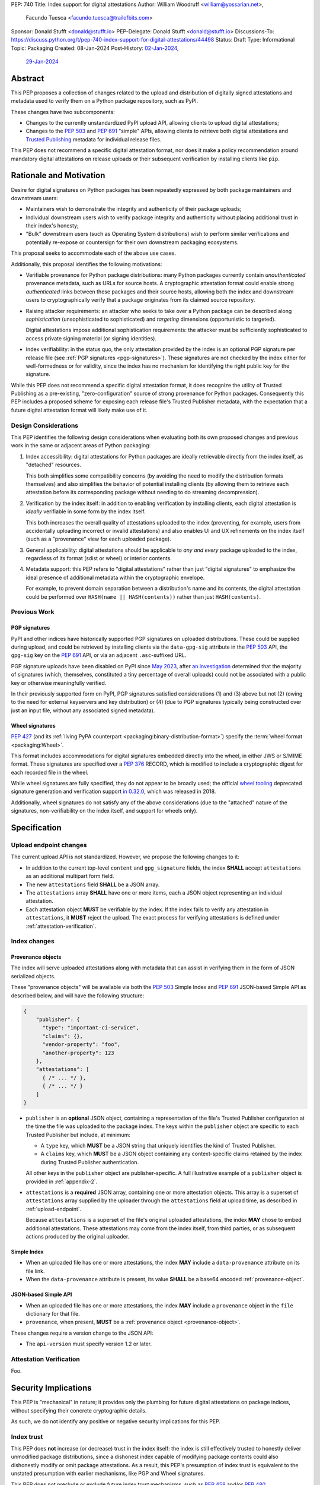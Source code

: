 PEP: 740
Title: Index support for digital attestations
Author: William Woodruff <william@yossarian.net>,
        Facundo Tuesca <facundo.tuesca@trailofbits.com>
Sponsor: Donald Stufft <donald@stufft.io>
PEP-Delegate: Donald Stufft <donald@stufft.io>
Discussions-To: https://discuss.python.org/t/pep-740-index-support-for-digital-attestations/44498
Status: Draft
Type: Informational
Topic: Packaging
Created: 08-Jan-2024
Post-History: `02-Jan-2024 <https://discuss.python.org/t/pre-pep-exposing-trusted-publisher-provenance-on-pypi/42337>`__,
              `29-Jan-2024 <https://discuss.python.org/t/pep-740-index-support-for-digital-attestations/44498>`__

Abstract
========

This PEP proposes a collection of changes related to the upload and distribution
of digitally signed attestations and metadata used to verify them on a Python
package repository, such as PyPI.

These changes have two subcomponents:

* Changes to the currently unstandardized PyPI upload API, allowing clients
  to upload digital attestations;
* Changes to the :pep:`503` and :pep:`691` "simple" APIs, allowing clients
  to retrieve both digital attestations and
  `Trusted Publishing <https://docs.pypi.org/trusted-publishers/>`_ metadata
  for individual release files.

This PEP does not recommend a specific digital attestation format, nor does
it make a policy recommendation around mandatory digital attestations on
release uploads or their subsequent verification by installing clients like
``pip``.

Rationale and Motivation
========================

Desire for digital signatures on Python packages has been repeatedly
expressed by both package maintainers and downstream users:

* Maintainers wish to demonstrate the integrity and authenticity of their
  package uploads;
* Individual downstream users wish to verify package integrity and authenticity
  without placing additional trust in their index's honesty;
* "Bulk" downstream users (such as Operating System distributions) wish to
  perform similar verifications and potentially re-expose or countersign
  for their own downstream packaging ecosystems.

This proposal seeks to accommodate each of the above use cases.

Additionally, this proposal identifies the following motivations:

* Verifiable provenance for Python package distributions: many Python
  packages currently contain *unauthenticated* provenance metadata, such
  as URLs for source hosts. A cryptographic attestation format could enable
  strong *authenticated* links between these packages and their source hosts,
  allowing both the index and downstream users to cryptographically verify that
  a package originates from its claimed source repository.
* Raising attacker requirements: an attacker who seeks to take
  over a Python package can be described along *sophistication*
  (unsophisticated to sophisticated) and *targeting* dimensions
  (opportunistic to targeted).

  Digital attestations impose additional sophistication requirements: the
  attacker must be sufficiently sophisticated to access private signing material
  (or signing identities).
* Index verifiability: in the status quo, the only attestation provided by the
  index is an optional PGP signature per release file
  (see :ref:`PGP signatures <pgp-signatures>`). These signatures are not
  checked by the index either for well-formedness or for validity, since
  the index has no mechanism for identifying the right public key for the
  signature.

While this PEP does not recommend a specific digital attestation format,
it does recognize the utility of Trusted Publishing as a pre-existing,
"zero-configuration" source of strong provenance for Python packages.
Consequently this PEP includes a proposed scheme for exposing each release
file's Trusted Publisher metadata, with the expectation that a future digital
attestation format will likely make use of it.

Design Considerations
---------------------

This PEP identifies the following design considerations when evaluating
both its own proposed changes and previous work in the same or adjacent
areas of Python packaging:

1. Index accessibility: digital attestations for Python packages
   are ideally retrievable directly from the index itself, as "detached"
   resources.

   This both simplifies some compatibility concerns (by avoiding
   the need to modify the distribution formats themselves) and also simplifies
   the behavior of potential installing clients (by allowing them to
   retrieve each attestation before its corresponding package without needing
   to do streaming decompression).

2. Verification by the index itself: in addition to enabling verification
   by installing clients, each digital attestation is *ideally* verifiable
   in some form by the index itself.

   This both increases the overall quality
   of attestations uploaded to the index (preventing, for example, users
   from accidentally uploading incorrect or invalid attestations) and also
   enables UI and UX refinements on the index itself (such as a "provenance"
   view for each uploaded package).

3. General applicability: digital attestations should be applicable to
   *any and every* package uploaded to the index, regardless of its format
   (sdist or wheel) or interior contents.

4. Metadata support: this PEP refers to "digital attestations" rather than
   just "digital signatures" to emphasize the ideal presence of additional
   metadata within the cryptographic envelope.

   For example, to prevent domain separation between a distribution's name and
   its contents, the digital attestation could be performed over
   ``HASH(name || HASH(contents))`` rather than just ``HASH(contents)``.


Previous Work
-------------

.. _pgp-signatures:

PGP signatures
^^^^^^^^^^^^^^

PyPI and other indices have historically supported PGP signatures on uploaded
distributions. These could be supplied during upload, and could be retrieved
by installing clients via the ``data-gpg-sig`` attribute in the :pep:`503`
API, the ``gpg-sig`` key on the :pep:`691` API, or via an adjacent
``.asc``-suffixed URL.

PGP signature uploads have been disabled on PyPI since
`May 2023 <https://blog.pypi.org/posts/2023-05-23-removing-pgp/>`_, after
`an investigation <https://blog.yossarian.net/2023/05/21/PGP-signatures-on-PyPI-worse-than-useless>`_
determined that the majority of signatures (which, themselves, constituted a
tiny percentage of overall uploads) could not be associated with a public key or
otherwise meaningfully verified.

In their previously supported form on PyPI, PGP signatures satisfied
considerations (1) and (3) above but not (2) (owing to the need for external
keyservers and key distribution) or (4) (due to PGP signatures typically being
constructed over just an input file, without any associated signed metadata).

Wheel signatures
^^^^^^^^^^^^^^^^

:pep:`427` (and its :ref:`living PyPA counterpart <packaging:binary-distribution-format>`)
specify the :term:`wheel format <packaging:Wheel>`.

This format includes accommodations for digital signatures embedded directly
into the wheel, in either JWS or S/MIME format. These signatures are specified
over a :pep:`376` RECORD, which is modified to include a cryptographic digest
for each recorded file in the wheel.

While wheel signatures are fully specified, they do not appear to be broadly
used; the official `wheel tooling <https://github.com/pypa/wheel>`_ deprecated
signature generation and verification support
`in 0.32.0 <https://wheel.readthedocs.io/en/stable/news.html>`_, which was
released in 2018.

Additionally, wheel signatures do not satisfy any of
the above considerations (due to the "attached" nature of the signatures,
non-verifiability on the index itself, and support for wheels only).

Specification
=============

.. _upload-endpoint:

Upload endpoint changes
-----------------------

The current upload API is not standardized. However, we propose the following
changes to it:

* In addition to the current top-level ``content`` and ``gpg_signature`` fields,
  the index **SHALL** accept ``attestations`` as an additional multipart form
  field.
* The new ``attestations`` field **SHALL** be a JSON array.
* The ``attestations`` array **SHALL** have one or more items, each a JSON object
  representing an individual attestation.
* Each attestation object **MUST** be verifiable by the index. If the index fails
  to verify any attestation in ``attestations``, it **MUST** reject the upload.
  The exact process for verifying attestations is defined under
  :ref:`attestation-verification`.

Index changes
-------------

.. _provenance-object:

Provenance objects
^^^^^^^^^^^^^^^^^^

The index will serve uploaded attestations along with metadata that can assist
in verifying them in the form of JSON serialized objects.

These "provenance objects" will be available via both the :pep:`503` Simple Index
and :pep:`691` JSON-based Simple API as described below, and will have the
following structure:

.. code-block:: json

    {
        "publisher": {
          "type": "important-ci-service",
          "claims": {},
          "vendor-property": "foo",
          "another-property": 123
        },
        "attestations": [
          { /* ... */ },
          { /* ... */ }
        ]
    }

* ``publisher`` is an **optional** JSON object, containing a
  representation of the file's Trusted Publisher configuration at the time
  the file was uploaded to the package index. The keys within the ``publisher``
  object are specific to each Trusted Publisher but include, at minimum:

  * A ``type`` key, which **MUST** be a JSON string that uniquely identifies the
    kind of Trusted Publisher.
  * A ``claims`` key, which **MUST** be a JSON object containing any context-specific
    claims retained by the index during Trusted Publisher authentication.

  All other keys in the ``publisher`` object are publisher-specific. A full
  illustrative example of a ``publisher`` object is provided in :ref:`appendix-2`.
* ``attestations`` is a **required** JSON array, containing one or
  more attestation objects. This array is a superset of ``attestations`` array
  supplied by the uploader through the ``attestations`` field at upload time,
  as described in :ref:`upload-endpoint`.

  Because ``attestations`` is a superset of the file's original uploaded attestations,
  the index **MAY** chose to embed additional attestations. These attestations
  may come from the index itself, from third parties, or as subsequent actions
  produced by the original uploader.

Simple Index
^^^^^^^^^^^^

* When an uploaded file has one or more attestations, the index **MAY** include a
  ``data-provenance`` attribute on its file link.

* When the ``data-provenance`` attribute is present, its value **SHALL** be
  a base64 encoded :ref:`provenance-object`.

JSON-based Simple API
^^^^^^^^^^^^^^^^^^^^^

* When an uploaded file has one or more attestations, the index **MAY** include a
  ``provenance`` object in the ``file`` dictionary for that file.
* ``provenance``, when present, **MUST** be a :ref:`provenance object <provenance-object>`.

These changes require a version change to the JSON API:

* The ``api-version`` must specify version 1.2 or later.

.. _attestation-verification:

Attestation Verification
------------------------

Foo.

Security Implications
=====================

This PEP is "mechanical" in nature; it provides only the plumbing for future
digital attestations on package indices, without specifying their concrete
cryptographic details.

As such, we do not identify any positive or negative security implications
for this PEP.

Index trust
-----------

This PEP does **not** increase (or decrease) trust in the index itself:
the index is still effectively trusted to honestly deliver unmodified package
distributions, since a dishonest index capable of modifying package
contents could also dishonestly modify or omit package attestations.
As a result, this PEP's presumption of index trust is equivalent to the
unstated presumption with earlier mechanisms, like PGP and Wheel signatures.

This PEP does not preclude or exclude future index trust mechanisms, such
as :pep:`458` and/or :pep:`480`.

Recommendations
===============

This PEP does not recommend specific attestation formats. It does,
however, make the following recommendations to package indices seeking
to create new or implement pre-existing attestation formats:

1. Consult the :ref:`living PyPA specifications <packaging:packaging-specifications>`
   first, and determine if any currently defined attestation formats suit
   your purpose.
2. If no suitable attestation format is defined under the PyPA specifications,
   consider submitting it to the PyPA specifications for longevity and reuse
   purposes.

When designing a new attestation format, we make the following recommendations:

1. Pick a short, but unique name for your attestation format; this name will
   serve as the attestation's identifier in the upload and index APIs.

   When appropriate for an attestation format, we recommend using ``:`` as a
   domain separator. For example, an attestation format that provides publish
   provenance using `Sigstore <https://www.sigstore.dev/>`_ might have the
   name ``sigstore:publish``.
2. Prefer parsimony in your format: avoid optional fields and functionality,
   avoid unnecessary cryptographic agility and message malleability, and ensure
   that verifying the attestation communicates something meaningful beyond a
   basic integrity check (since the index itself already supplies cryptographic
   digests for this purpose).

.. _appendix-1:

Appendix 1: Example Uploaded Attestations
=========================================

This appendix provides a fictional example of the ``attestations`` field
submitted on file upload, with two fictional attestations (``publish`` and
``timestamp``):

.. code-block:: json

    {
        "publish": {
            "mediaType": "application/vnd.dev.sigstore.bundle+json;version=0.2",
            "verificationMaterial": { /* omitted for brevity */ },
            "messageSignature": {
                "messageDigest": {
                    "algorithm": "some-hash-algo",
                    "digest": "digest-here"
                },
                "signature": "signature-here"
            }
        },
        "timestamp": {
            "cms": "some-long-blob-here"
        }
    }

The payloads of these fictional attestations are purely illustrative.

.. _appendix-2:

Appendix 2: Example Trusted Publisher Representation
====================================================

This appendix provides a fictional example of a ``publisher`` key within
a :pep:`691` ``project.files[].provenance`` listing:

.. code-block:: json

    "publisher": {
        "type": "GitHub",
        "claims": {
            "ref": "refs/tags/v1.0.0",
            "sha": "da39a3ee5e6b4b0d3255bfef95601890afd80709"
        },
        "repository_name": "HolyGrail",
        "repository_owner": "octocat",
        "repository_owner_id": "1",
        "workflow_filename": "publish.yml",
        "environment": null
    }

Copyright
=========

This document is placed in the public domain or under the
CC0-1.0-Universal license, whichever is more permissive.
